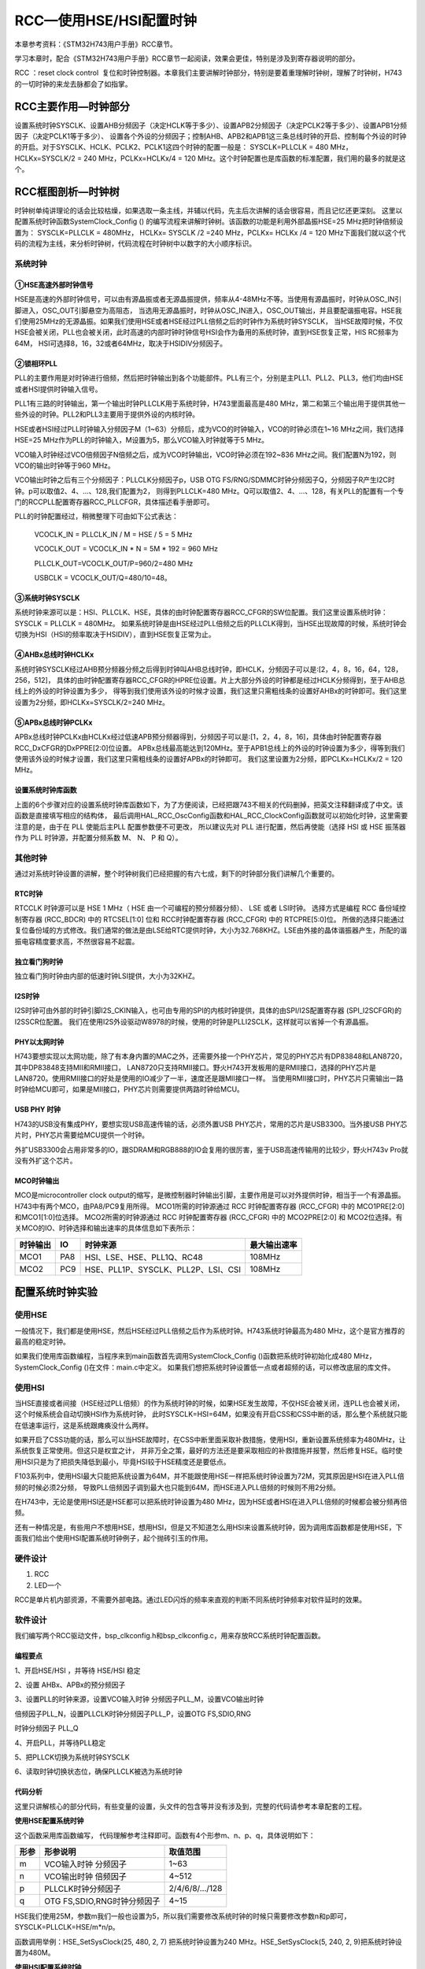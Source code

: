 .. vim: syntax=rst

RCC—使用HSE/HSI配置时钟
==========================

本章参考资料：《STM32H743用户手册》RCC章节。

学习本章时，配合《STM32H743用户手册》RCC章节一起阅读，效果会更佳，特别是涉及到寄存器说明的部分。

RCC ：reset clock control  复位和时钟控制器。本章我们主要讲解时钟部分，特别是要着重理解时钟树，理解了时钟树，H743的一切时钟的来龙去脉都会了如指掌。

RCC主要作用—时钟部分
~~~~~~~~~~~~~~~~~~~~~~~~~~~~~~~~~~~~

设置系统时钟SYSCLK、设置AHB分频因子（决定HCLK等于多少）、设置APB2分频因子（决定PCLK2等于多少）、设置APB1分频因子（决定PCLK1等于多少）、
设置各个外设的分频因子；控制AHB、APB2和APB1这三条总线时钟的开启、控制每个外设的时钟的开启。对于SYSCLK、HCLK、PCLK2、PCLK1这四个时钟的配置一般是：
SYSCLK=PLLCLK = 480 MHz，HCLKx=SYSCLK/2 = 240 MHz，PCLKx=HCLKx/4 = 120 MHz。这个时钟配置也是库函数的标准配置，我们用的最多的就是这个。

RCC框图剖析—时钟树
~~~~~~~~~~~~~~~~~~~~~~~~~~~~~~~

时钟树单纯讲理论的话会比较枯燥，如果选取一条主线，并辅以代码，先主后次讲解的话会很容易，而且记忆还更深刻。
这里以配置系统时钟函数SystemClock_Config () 的编写流程来讲解时钟树。该函数的功能是利用外部晶振HSE=25 MHz把时钟倍频设置为： SYSCLK=PLLCLK = 480MHz，
HCLKx= SYSCLK /2 =240 MHz，PCLKx= HCLKx /4 = 120 MHz下面我们就以这个代码的流程为主线，来分析时钟树，代码流程在时钟树中以数字的大小顺序标识。

.. image:: media/image1.png
    :align: center
    :name: STM32H743时钟树1
    :alt: STM32H743时钟树1


.. image:: media/image2.png
    :align: center
    :name: STM32H743时钟树2
    :alt: STM32H743时钟树2


系统时钟
^^^^^^^^^^^^

①HSE高速外部时钟信号
''''''''''''''''''''''''''''''''''''

HSE是高速的外部时钟信号，可以由有源晶振或者无源晶振提供，频率从4-48MHz不等。当使用有源晶振时，时钟从OSC_IN引脚进入，OSC_OUT引脚悬空为高阻态，
当选用无源晶振时，时钟从OSC_IN进入，OSC_OUT输出，并且要配谐振电容。HSE我们使用25MHz的无源晶振。如果我们使用HSE或者HSE经过PLL倍频之后的时钟作为系统时钟SYSCLK，
当HSE故障时候，不仅HSE会被关闭，PLL也会被关闭，此时高速的内部时钟时钟信号HSI会作为备用的系统时钟，直到HSE恢复正常，HIS RC频率为64M，
HSI可选择8，16，32或者64MHz，取决于HSIDIV分频因子。

②锁相环PLL
'''''''''''''''''''

PLL的主要作用是对时钟进行倍频，然后把时钟输出到各个功能部件。PLL有三个，分别是主PLL1、PLL2、PLL3，他们均由HSE或者HSI提供时钟输入信号。

PLL1有三路的时钟输出，第一个输出时钟PLLCLK用于系统时钟，H743里面最高是480 MHz，第二和第三个输出用于提供其他一些外设的时钟。PLL2和PLL3主要用于提供外设的内核时钟。

HSE或者HSI经过PLL时钟输入分频因子M（1~63）分频后，成为VCO的时钟输入，VCO的时钟必须在1~16 MHz之间，我们选择HSE=25 MHz作为PLL的时钟输入，M设置为5，那么VCO输入时钟就等于5 MHz。

VCO输入时钟经过VCO倍频因子N倍频之后，成为VCO时钟输出，VCO时钟必须在192~836 MHz之间。我们配置N为192，则VCO的输出时钟等于960 MHz。

VCO输出时钟之后有三个分频因子：PLLCLK分频因子p，USB OTG FS/RNG/SDMMC时钟分频因子Q，分频因子R产生I2C时钟。p可以取值2、4、…、128,我们配置为2，
则得到PLLCLK=480 MHz。Q可以取值2、4、…、128，有关PLL的配置有一个专门的RCCPLL配置寄存器RCC_PLLCFGR，具体描述看手册即可。

PLL的时钟配置经过，稍微整理下可由如下公式表达：

    VCOCLK_IN = PLLCLK_IN / M = HSE / 5 = 5 MHz

    VCOCLK_OUT = VCOCLK_IN \* N = 5M \* 192 = 960 MHz

    PLLCLK_OUT=VCOCLK_OUT/P=960/2=480 MHz

    USBCLK = VCOCLK_OUT/Q=480/10=48。

③系统时钟SYSCLK
'''''''''''''''''''''''''''''

系统时钟来源可以是：HSI、PLLCLK、HSE，具体的由时钟配置寄存器RCC_CFGR的SW位配置。我们这里设置系统时钟：SYSCLK = PLLCLK = 480MHz。
如果系统时钟是由HSE经过PLL倍频之后的PLLCLK得到，当HSE出现故障的时候，系统时钟会切换为HSI（HSI的频率取决于HSIDIV），直到HSE恢复正常为止。

④AHBx总线时钟HCLKx
''''''''''''''''''''''''''''''''''''''

系统时钟SYSCLK经过AHB预分频器分频之后得到时钟叫AHB总线时钟，即HCLK，分频因子可以是:[2，4，8，16，64，128，256，512]，
具体的由时钟配置寄存器RCC_CFGR的HPRE位设置。片上大部分外设的时钟都是经过HCLK分频得到，至于AHB总线上的外设的时钟设置为多少，
得等到我们使用该外设的时候才设置，我们这里只需粗线条的设置好AHBx的时钟即可。我们这里设置为2分频，即HCLKx=SYSCLK/2=240 MHz。

⑤APBx总线时钟PCLKx
''''''''''''''''''''''''''''''''''''''

APBx总线时钟PCLKx由HCLKx经过低速APB预分频器得到，分频因子可以是:[1，2，4，8，16]，具体由时钟配置寄存器RCC_DxCFGR的DxPPRE[2:0]位设置。
APBx总线最高能达到120MHz。至于APB1总线上的外设的时钟设置为多少，得等到我们使用该外设的时候才设置，我们这里只需粗线条的设置好APBx的时钟即可。
我们这里设置为2分频，即PCLKx=HCLKx/2 = 120 MHz。

设置系统时钟库函数
'''''''''''''''''''''''''''

上面的6个步骤对应的设置系统时钟库函数如下，为了方便阅读，已经把跟743不相关的代码删掉，把英文注释翻译成了中文。该函数是直接填写相应的结构体，
最后调用HAL_RCC_OscConfig函数和HAL_RCC_ClockConfig函数就可以初始化时钟，这里需要注意的是，由于在 PLL 使能后主PLL 配置参数便不可更改，
所以建议先对 PLL 进行配置，然后再使能（选择 HSI 或 HSE 振荡器作为 PLL 时钟源，并配置分频系数 M、 N、 P 和 Q）。


.. code-block:: c
    :caption: 代码清单:RCC-1 设置系统时钟库函数（bsp_clkconfig.c文件）
    :name: 代码清单:RCC-1
    :linenos:

    /**
    * @brief  System Clock 配置
    *         system Clock 配置如下:
    *            System Clock source  = PLL (HSE)
    *            SYSCLK(Hz)           = 480000000 (CPU Clock)
    *            HCLK(Hz)             = 240000000 (AXI and AHBs Clock)
    *            AHB Prescaler        = 2
    *            D1 APB3 Prescaler    = 2 (APB3 Clock  120MHz)
    *            D2 APB1 Prescaler    = 2 (APB1 Clock  120MHz)
    *            D2 APB2 Prescaler    = 2 (APB2 Clock  120MHz)
    *            D3 APB4 Prescaler    = 2 (APB4 Clock  120MHz)
    *            HSE Frequency(Hz)    = 25000000
    *            PLL_M                = 5
    *            PLL_N                = 192
    *            PLL_P                = 2
    *            PLL_Q                = 4
    *            PLL_R                = 2
    *            VDD(V)               = 3.3
    *            Flash Latency(WS)    = 4
    * @param  无
    * @retval 无
    */
    void SystemClock_Config(void)
    {
        RCC_OscInitTypeDef RCC_OscInitStruct = {0};
        RCC_ClkInitTypeDef RCC_ClkInitStruct = {0};


        /*启用电源配置更新 */
        HAL_PWREx_ConfigSupply(PWR_LDO_SUPPLY);

        /*
        配置主内稳压器输出电压，
        */
        __HAL_PWR_VOLTAGESCALING_CONFIG(PWR_REGULATOR_VOLTAGE_SCALE0);

        while(!__HAL_PWR_GET_FLAG(PWR_FLAG_VOSRDY)) {}

        /* 启用HSE振荡器并使用HSE作为源激活PLL */
        RCC_OscInitStruct.OscillatorType = RCC_OSCILLATORTYPE_HSE;
        RCC_OscInitStruct.HSEState = RCC_HSE_ON;
        RCC_OscInitStruct.HSIState = RCC_HSI_OFF;
        RCC_OscInitStruct.CSIState = RCC_CSI_OFF;
        RCC_OscInitStruct.PLL.PLLState = RCC_PLL_ON;
        RCC_OscInitStruct.PLL.PLLSource = RCC_PLLSOURCE_HSE;

        RCC_OscInitStruct.PLL.PLLM = 5;
        RCC_OscInitStruct.PLL.PLLN = 192;
        RCC_OscInitStruct.PLL.PLLP = 2;
        RCC_OscInitStruct.PLL.PLLR = 2;
        RCC_OscInitStruct.PLL.PLLQ = 4;

        RCC_OscInitStruct.PLL.PLLVCOSEL = RCC_PLL1VCOWIDE;
        RCC_OscInitStruct.PLL.PLLRGE = RCC_PLL1VCIRANGE_2;
        ret = HAL_RCC_OscConfig(&RCC_OscInitStruct);
        if (ret != HAL_OK) {
            while (1) {
                ;
            }
        }

        /* 选择PLL作为系统时钟源并配置总线时钟分频器 */
        RCC_ClkInitStruct.ClockType = (RCC_CLOCKTYPE_SYSCLK  | \
                                    RCC_CLOCKTYPE_HCLK    | \
                                    RCC_CLOCKTYPE_D1PCLK1 | \
                                    RCC_CLOCKTYPE_PCLK1   | \
                                    RCC_CLOCKTYPE_PCLK2   | \
                                    RCC_CLOCKTYPE_D3PCLK1);
        RCC_ClkInitStruct.SYSCLKSource = RCC_SYSCLKSOURCE_PLLCLK;
        RCC_ClkInitStruct.SYSCLKDivider = RCC_SYSCLK_DIV1;
        RCC_ClkInitStruct.AHBCLKDivider = RCC_HCLK_DIV2;
        RCC_ClkInitStruct.APB3CLKDivider = RCC_APB3_DIV2;
        RCC_ClkInitStruct.APB1CLKDivider = RCC_APB1_DIV2;
        RCC_ClkInitStruct.APB2CLKDivider = RCC_APB2_DIV2;
        RCC_ClkInitStruct.APB4CLKDivider = RCC_APB4_DIV2;
        ret = HAL_RCC_ClockConfig(&RCC_ClkInitStruct, FLASH_LATENCY_4);
        if (ret != HAL_OK) {
            while (1) {
                ;
            }
        }
    }



其他时钟
^^^^^^^^^^^^

通过对系统时钟设置的讲解，整个时钟树我们已经把握的有六七成，剩下的时钟部分我们讲解几个重要的。

RTC时钟
'''''''''''

.. image:: media/image3.png
    :align: center
    :name: STM32H743RTC和IWDG时钟
    :alt: STM32H743RTC和IWDG时钟


RTCCLK 时钟源可以是 HSE 1 MHz（ HSE 由一个可编程的预分频器分频）、 LSE 或者 LSI时钟。
选择方式是编程 RCC 备份域控制寄存器 (RCC_BDCR) 中的 RTCSEL[1:0] 位和 RCC时钟配置寄存器 (RCC_CFGR) 中的 RTCPRE[5:0]位。
所做的选择只能通过复位备份域的方式修改。我们通常的做法是由LSE给RTC提供时钟，大小为32.768KHZ。LSE由外接的晶体谐振器产生，所配的谐振电容精度要求高，不然很容易不起震。

独立看门狗时钟
'''''''''''''''''''

独立看门狗时钟由内部的低速时钟LSI提供，大小为32KHZ。

I2S时钟
'''''''''''

I2S时钟可由外部的时钟引脚I2S_CKIN输入，也可由专用的SPI的内核时钟提供，具体的由SPI/I2S配置寄存器 (SPI_I2SCFGR)的I2SSCR位配置。
我们在使用I2S外设驱动W8978的时候，使用的时钟是PLLI2SCLK，这样就可以省掉一个有源晶振。

PHY以太网时钟
''''''''''''''''''''

H743要想实现以太网功能，除了有本身内置的MAC之外，还需要外接一个PHY芯片，常见的PHY芯片有DP83848和LAN8720，其中DP83848支持MII和RMII接口，
LAN8720只支持RMII接口。野火H743开发板用的是RMII接口，选择的PHY芯片是LAN8720。使用RMII接口的好处是使用的IO减少了一半，速度还是跟MII接口一样。
当使用RMII接口时，PHY芯片只需输出一路时钟给MCU即可，如果是MII接口，PHY芯片则需要提供两路时钟给MCU。

USB PHY 时钟
''''''''''''''''''''''''''''

H743的USB没有集成PHY，要想实现USB高速传输的话，必须外置USB PHY芯片，常用的芯片是USB3300。当外接USB PHY芯片时，PHY芯片需要给MCU提供一个时钟。

外扩USB3300会占用非常多的IO，跟SDRAM和RGB888的IO会复用的很厉害，鉴于USB高速传输用的比较少，野火H743v Pro就没有外扩这个芯片。

MCO时钟输出
'''''''''''''''''''

.. image:: media/image4.png
    :align: center
    :name: STM32H743MCO时钟
    :alt: STM32H743MCO时钟


MCO是microcontroller clock output的缩写，是微控制器时钟输出引脚，主要作用是可以对外提供时钟，相当于一个有源晶振。H743中有两个MCO，由PA8/PC9复用所得。
MCO1所需的时钟源通过 RCC 时钟配置寄存器 (RCC_CFGR) 中的 MCO1PRE[2:0] 和MCO1[1:0]位选择。
MCO2所需的时钟源通过 RCC 时钟配置寄存器 (RCC_CFGR) 中的 MCO2PRE[2:0] 和 MCO2位选择。有关MCO的IO、时钟选择和输出速率的具体信息如下表所示：

======== === =================================== ============
时钟输出 IO  时钟来源                            最大输出速率
======== === =================================== ============
MCO1     PA8 HSI、LSE、HSE、PLL1Q、RC48          108MHz
MCO2     PC9 HSE、PLL1P、SYSCLK、PLL2P、LSI、CSI 108MHz
======== === =================================== ============

配置系统时钟实验
~~~~~~~~~~~~~~~~~~~~~~~~

使用HSE
^^^^^^^^^^^^^

一般情况下，我们都是使用HSE，然后HSE经过PLL倍频之后作为系统时钟。H743系统时钟最高为480 MHz，这个是官方推荐的最高的稳定时钟。

如果我们使用库函数编程，当程序来到main函数首先调用SystemClock_Config ()函数把系统时钟初始化成480 MHz，SystemClock_Config ()在文件：main.c中定义。
如果我们想把系统时钟设置低一点或者超频的话，可以修改底层的库文件。

使用HSI
^^^^^^^^^^^^^

当HSE直接或者间接（HSE经过PLL倍频）的作为系统时钟的时候，如果HSE发生故障，不仅HSE会被关闭，连PLL也会被关闭，这个时候系统会自动切换HSI作为系统时钟，
此时SYSCLK=HSI=64M，如果没有开启CSS和CSS中断的话，那么整个系统就只能在低速率运行，这是系统跟瘫痪没什么两样。

如果开启了CSS功能的话，那么可以当HSE故障时，在CSS中断里面采取补救措施，使用HSI，重新设置系统频率为480MHz，让系统恢复正常使用。但这只是权宜之计，
并非万全之策，最好的方法还是要采取相应的补救措施并报警，然后修复HSE。临时使用HSI只是为了把损失降低到最小，毕竟HSI较于HSE精度还是要低点。

F103系列中，使用HSI最大只能把系统设置为64M，并不能跟使用HSE一样把系统时钟设置为72M，究其原因是HSI在进入PLL倍频的时候必须2分频，
导致PLL倍频因子调到最大也只能到64M，而HSE进入PLL倍频的时候则不用2分频。

在H743中，无论是使用HSI还是HSE都可以把系统时钟设置为480 MHz，因为HSE或者HSI在进入PLL倍频的时候都会被分频再倍频。

还有一种情况是，有些用户不想用HSE，想用HSI，但是又不知道怎么用HSI来设置系统时钟，因为调用库函数都是使用HSE，下面我们给出个使用HSI配置系统时钟例子，起个抛砖引玉的作用。

硬件设计
^^^^^^^^^^^^

1. RCC

2. LED一个

RCC是单片机内部资源，不需要外部电路。通过LED闪烁的频率来直观的判断不同系统时钟频率对软件延时的效果。

软件设计
^^^^^^^^^^^^

我们编写两个RCC驱动文件，bsp_clkconfig.h和bsp_clkconfig.c，用来存放RCC系统时钟配置函数。

编程要点
''''''''''

1、开启HSE/HSI ，并等待 HSE/HSI 稳定

2、设置 AHBx、APBx的预分频因子

3、设置PLL的时钟来源，设置VCO输入时钟 分频因子PLL_M，设置VCO输出时钟

倍频因子PLL_N，设置PLLCLK时钟分频因子PLL_P，设置OTG FS,SDIO,RNG

时钟分频因子 PLL_Q

4、开启PLL，并等待PLL稳定

5、把PLLCK切换为系统时钟SYSCLK

6、读取时钟切换状态位，确保PLLCLK被选为系统时钟

代码分析
''''''''''

这里只讲解核心的部分代码，有些变量的设置，头文件的包含等并没有涉及到，完整的代码请参考本章配套的工程。

**使用HSE配置系统时钟**

.. code-block:: c
    :caption: 代码清单:RCC-2 HSE作为系统时钟来源（bsp_clkconfig.c文件）
    :name: 代码清单:RCC-2
    :linenos:

    /**
    * @brief  将PLL源从CSI切换到HSE，并选择PLL作为SYSCLK源
    *         system Clock 配置如下:
    *            System Clock source            = PLL (HSE)
    *            SYSCLK(Hz)                     = 480000000 (CPU Clock)
    *            HCLK(Hz)                       = 240000000 (AXI and AHBs Clock)
    *            AHB Prescaler                  = 2
    *            D1 APB3 Prescaler              = 2 (APB3 Clock  120MHz)
    *            D2 APB1 Prescaler              = 2 (APB1 Clock  120MHz)
    *            D2 APB2 Prescaler              = 2 (APB2 Clock  120MHz)
    *            D3 APB4 Prescaler              = 2 (APB4 Clock  120MHz)
    *            HSE Frequency(Hz)              = 25000000
    *            PLL_M                          = 5
    *            PLL_N                          = 192
    *            PLL_P                          = 2
    *            PLL_Q                          = 4
    *            PLL_R                          = 2
    *            VDD(V)                         = 3.3
    *            Flash Latency(WS)              = 4
    * @param  无
    * @retval 无
    */
    void SystemClockHSE_Config(void)
    {
        RCC_ClkInitTypeDef RCC_ClkInitStruct = {0};
        RCC_OscInitTypeDef RCC_OscInitStruct = {0};

        /* -1- 选择CSI作为系统时钟源以允许修改PLL配置 */
        RCC_ClkInitStruct.ClockType = RCC_CLOCKTYPE_SYSCLK;
        RCC_ClkInitStruct.SYSCLKSource = RCC_SYSCLKSOURCE_CSI;
        if (HAL_RCC_ClockConfig(&RCC_ClkInitStruct, FLASH_LATENCY_1) != HAL_OK) {
            while (1) {
                ;
            }
        }

        /* -2- 启用HSE振荡器，选择它作为PLL源，最后激活PLL */

        RCC_OscInitStruct.OscillatorType = RCC_OSCILLATORTYPE_HSE;
        RCC_OscInitStruct.HSEState = RCC_HSE_ON;


        RCC_OscInitStruct.PLL.PLLState = RCC_PLL_ON;
        RCC_OscInitStruct.PLL.PLLSource = RCC_PLLSOURCE_HSE;
        RCC_OscInitStruct.PLL.PLLM = 5;
        RCC_OscInitStruct.PLL.PLLN = 192;
        RCC_OscInitStruct.PLL.PLLP = 2;
        RCC_OscInitStruct.PLL.PLLR = 2;
        RCC_OscInitStruct.PLL.PLLQ = 4;

        RCC_OscInitStruct.PLL.PLLVCOSEL = RCC_PLL1VCOWIDE;
        RCC_OscInitStruct.PLL.PLLRGE = RCC_PLL1VCIRANGE_2;

        if (HAL_RCC_OscConfig(&RCC_OscInitStruct) != HAL_OK) {
            while (1) {
                ;
            }
        }
        /* -2-选择PLL作为系统时钟源并配置总线时钟分频器 */
        RCC_ClkInitStruct.ClockType = (RCC_CLOCKTYPE_SYSCLK  | \
                                    RCC_CLOCKTYPE_HCLK    | \
                                    RCC_CLOCKTYPE_D1PCLK1 | \
                                    RCC_CLOCKTYPE_PCLK1   | \
                                    RCC_CLOCKTYPE_PCLK2   | \
                                    RCC_CLOCKTYPE_D3PCLK1);
        RCC_ClkInitStruct.SYSCLKSource = RCC_SYSCLKSOURCE_PLLCLK;
        RCC_ClkInitStruct.SYSCLKDivider = RCC_SYSCLK_DIV1;
        RCC_ClkInitStruct.AHBCLKDivider = RCC_HCLK_DIV2;
        RCC_ClkInitStruct.APB3CLKDivider = RCC_APB3_DIV2;
        RCC_ClkInitStruct.APB1CLKDivider = RCC_APB1_DIV2;
        RCC_ClkInitStruct.APB2CLKDivider = RCC_APB2_DIV2;
        RCC_ClkInitStruct.APB4CLKDivider = RCC_APB4_DIV2;
        if (HAL_RCC_ClockConfig(&RCC_ClkInitStruct, FLASH_LATENCY_4) != HAL_OK) {
            while (1) {
                ;
            }
        }

        /* -4- 可选：禁用CSI振荡器（如果应用程序不再需要HSI）*/
        RCC_OscInitStruct.OscillatorType  = RCC_OSCILLATORTYPE_CSI;
        RCC_OscInitStruct.CSIState        = RCC_CSI_OFF;
        RCC_OscInitStruct.PLL.PLLState    = RCC_PLL_NONE;
        if (HAL_RCC_OscConfig(&RCC_OscInitStruct) != HAL_OK) {
            while (1) {
                ;
            }
        }
    }



这个函数采用库函数编写， 代码理解参考注释即可。函数有4个形参m、n、p、q，具体说明如下：

==== =========================== =============
形参 形参说明                    取值范围
==== =========================== =============
m    VCO输入时钟 分频因子        1~63
n    VCO输出时钟 倍频因子        4~512
p    PLLCLK时钟分频因子          2/4/6/8/…/128
q    OTG FS,SDIO,RNG时钟分频因子 4~15
==== =========================== =============

HSE我们使用25M，参数m我们一般也设置为5，所以我们需要修改系统时钟的时候只需要修改参数n和p即可，SYSCLK=PLLCLK=HSE/m*n/p。

函数调用举例：HSE_SetSysClock(25, 480, 2, 7) 把系统时钟设置为240 MHz。HSE_SetSysClock(5, 240, 2, 9)把系统时钟设置为480M。

**使用HSI配置系统时钟**

.. code-block:: c
    :caption: 代码清单:RCC-3 使用HSI配置系统时钟（bsp_clkconfig.c文件）
    :name: 代码清单:RCC-3
    :linenos:

    /**
    * @brief  将PLL源从HSE切换到HSI，并选择PLL作为SYSCLK源
    *         system Clock 配置如下:
    *            System Clock source            = PLL (HSI)
    *            SYSCLK(Hz)                     = 480000000 (CPU Clock)
    *            HCLK(Hz)                       = 240000000 (AXI and AHBs Clock)
    *            AHB Prescaler                  = 2
    *            D1 APB3 Prescaler              = 2 (APB3 Clock  120MHz)
    *            D2 APB1 Prescaler              = 2 (APB1 Clock  120MHz)
    *            D2 APB2 Prescaler              = 2 (APB2 Clock  120MHz)
    *            D3 APB4 Prescaler              = 2 (APB4 Clock  120MHz)
    *            HSI Frequency(Hz)              = 64000000
    *            PLL_M                          = 16
    *            PLL_N                          = 240
    *            PLL_P                          = 2
    *            PLL_Q                          = 4
    *            PLL_R                          = 2
    *            VDD(V)                         = 3.3
    *            Flash Latency(WS)              = 4
    * @param  无
    * @retval 无
    */
    void SystemClockHSI_Config(void)
    {
        RCC_ClkInitTypeDef RCC_ClkInitStruct = {0};
        RCC_OscInitTypeDef RCC_OscInitStruct = {0};

        /* -1- 选择HSE作为系统时钟源以允许修改PLL配置 */
        RCC_ClkInitStruct.ClockType       = RCC_CLOCKTYPE_SYSCLK;
        RCC_ClkInitStruct.SYSCLKSource    = RCC_SYSCLKSOURCE_HSE;
        if (HAL_RCC_ClockConfig(&RCC_ClkInitStruct, FLASH_LATENCY_1) != HAL_OK) {
            while (1) {
                ;
            }
        }

        /* -2- 启用HSI振荡器，选择它作为PLL源，最后激活PLL */
        RCC_OscInitStruct.OscillatorType = RCC_OSCILLATORTYPE_HSI;
        RCC_OscInitStruct.HSIState = RCC_HSI_ON;
        RCC_OscInitStruct.HSICalibrationValue  = RCC_HSICALIBRATION_DEFAULT;


        RCC_OscInitStruct.PLL.PLLState = RCC_PLL_ON;
        RCC_OscInitStruct.PLL.PLLSource = RCC_PLLSOURCE_HSI;
        RCC_OscInitStruct.PLL.PLLM = 16;
        RCC_OscInitStruct.PLL.PLLN = 240;
        RCC_OscInitStruct.PLL.PLLP = 2;
        RCC_OscInitStruct.PLL.PLLR = 2;
        RCC_OscInitStruct.PLL.PLLQ = 4;

        RCC_OscInitStruct.PLL.PLLVCOSEL = RCC_PLL1VCOWIDE;
        RCC_OscInitStruct.PLL.PLLRGE = RCC_PLL1VCIRANGE_2;
        if (HAL_RCC_OscConfig(&RCC_OscInitStruct) != HAL_OK) {
            while (1) {
                ;
            }
        }

        /* -3-选择PLL作为系统时钟源并配置总线时钟分频器 */
        RCC_ClkInitStruct.ClockType = (RCC_CLOCKTYPE_SYSCLK  | \
                                    RCC_CLOCKTYPE_HCLK    | \
                                    RCC_CLOCKTYPE_D1PCLK1 | \
                                    RCC_CLOCKTYPE_PCLK1   | \
                                    RCC_CLOCKTYPE_PCLK2   | \
                                    RCC_CLOCKTYPE_D3PCLK1);
        RCC_ClkInitStruct.SYSCLKSource = RCC_SYSCLKSOURCE_PLLCLK;
        RCC_ClkInitStruct.SYSCLKDivider = RCC_SYSCLK_DIV1;
        RCC_ClkInitStruct.AHBCLKDivider = RCC_HCLK_DIV2;
        RCC_ClkInitStruct.APB3CLKDivider = RCC_APB3_DIV2;
        RCC_ClkInitStruct.APB1CLKDivider = RCC_APB1_DIV2;
        RCC_ClkInitStruct.APB2CLKDivider = RCC_APB2_DIV2;
        RCC_ClkInitStruct.APB4CLKDivider = RCC_APB4_DIV2;
        if (HAL_RCC_ClockConfig(&RCC_ClkInitStruct, FLASH_LATENCY_4) != HAL_OK) {
            while (1) {
                ;
            }
        }

        /* -4- 可选：禁用HSE振荡器（如果应用程序不再需要HSE） */
        RCC_OscInitStruct.OscillatorType  = RCC_OSCILLATORTYPE_HSE;
        RCC_OscInitStruct.HSEState        = RCC_HSE_OFF;
        RCC_OscInitStruct.PLL.PLLState    = RCC_PLL_NONE;
        if (HAL_RCC_OscConfig(&RCC_OscInitStruct) != HAL_OK) {
            while (1) {
                ;
            }
        }
    }


这个函数采用库函数编写， 代码理解参考注释即可。函数有4个形参m、n、p、q，具体说明如下：

==== =========================== ============
形参 形参说明                    取值范围
==== =========================== ============
m    VCO输入时钟 分频因子        1~63
n    VCO输出时钟 倍频因子        4~512
p    PLLCLK时钟分频因子          2/4/6/8/…128
q    OTG FS,SDIO,RNG时钟分频因子 4~15
==== =========================== ============

HSI为64M，参数m我们一般也设置为16，所以我们需要修改系统时钟的时候只需要修改参数n和p即可，SYSCLK=PLLCLK=HSI/m*n/p。

**软件延时**

.. code-block:: c
    :caption: 代码清单:RCC-4 软件延时
    :name: 代码清单:RCC-4
    :linenos:

    void Delay(__IO uint32_t nCount)
    {
        for (; nCount != 0; nCount--);
    }




软件延时函数，使用不同的系统时钟，延时时间不一样，可以通过LED闪烁的频率来判断。

**MCO输出**


在H743中，PA8/PC9可以复用为MCO1/2引脚，对外提供时钟输出，我们也可以用示波器监控该引脚的输出来判断我们的系统时钟是否设置正确。
HAL库有现成的库函数HAL_RCC_MCOConfig，配置MCO，只需确定输出引脚，输出时钟源，以及分频系数就可以输出时钟使用非常方便。

**主函数**


在主函数中，通过检查KEY2按钮是否被按下，如果按下，则调用ystemClockHSI_Config ()或者SystemClockHSE_Config ()这两个函数把系统时钟设置成各种常用的时钟，
然后通过MCO引脚监控，或者通过LED闪烁的快慢体验不同的系统时钟对同一个软件延时函数的影响。

.. code-block:: c
    :caption: 代码清单:RCC-5 主函数
    :name: 代码清单:RCC-5
    :linenos:

    /**
    * @brief  主函数
    * @param  无
    * @retval 无
    */
    int main(void)
    {
        /* 系统时钟初始化成480MHz */
        SystemClock_Config();
        // LED 端口初始化
        LED_GPIO_Config();
        /*初始化按键*/
        Key_GPIO_Config();
        /* 在MCO2引脚（PC.09）上输出SYSCLK / 4 */
        HAL_RCC_MCOConfig(RCC_MCO2, RCC_MCO2SOURCE_SYSCLK, RCC_MCODIV_4);

        while (1) {
            /* 检查是否按下了KEY2按钮来切换时钟配置 */
            if ( Key_Scan(KEY2_GPIO_PORT,KEY2_PIN) == KEY_ON  ) {
                SwitchSystemClock();
                LED4_TOGGLE;
            }
            /* LED闪烁 */
            LED3_TOGGLE;
            HAL_Delay(100);
        }
    }


下载验证
^^^^^^^^^^^^

把编译好的程序下载到开发板，可以看到设置不同的系统时钟时，LED闪烁的快慢不一样。更精确的数据我们可以用示波器监控MCO引脚看到。

